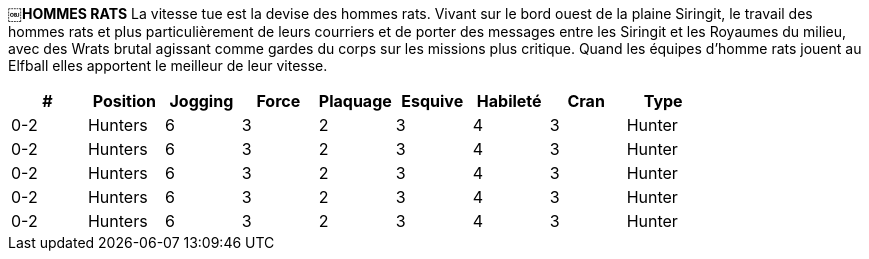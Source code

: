 *￼HOMMES RATS*
La vitesse tue est la devise des hommes rats. Vivant sur le bord ouest de la plaine Siringit, le travail des hommes rats et plus particulièrement de leurs courriers  et de porter des messages entre les Siringit et les Royaumes du milieu, avec des Wrats brutal agissant comme gardes du corps sur les missions plus critique. Quand les équipes d'homme rats jouent au Elfball elles apportent le meilleur de leur vitesse.

[options=header,frame=topbot,grid=none,cols="^.^,^.^,^.^,^.^,^.^,^.^,^.^,^.^,^.^"]
|===
|#|Position|Jogging|Force|Plaquage|Esquive|Habileté|Cran|Type
| 0-2 | Hunters | 6 | 3 | 2 | 3 | 4 | 3 | Hunter
| 0-2 | Hunters | 6 | 3 | 2 | 3 | 4 | 3 | Hunter
| 0-2 | Hunters | 6 | 3 | 2 | 3 | 4 | 3 | Hunter
| 0-2 | Hunters | 6 | 3 | 2 | 3 | 4 | 3 | Hunter
| 0-2 | Hunters | 6 | 3 | 2 | 3 | 4 | 3 | Hunter
|===
